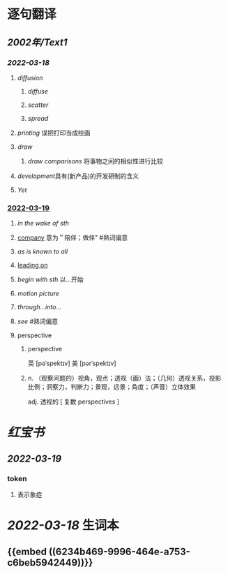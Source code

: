 * 逐句翻译
** [[2002年/Text1]]
*** [[2022-03-18]]
:PROPERTIES:
:id: 6234b469-9996-464e-a753-c6beb5942449
:END:
**** [[diffusion]]
:PROPERTIES:
:collapsed: true
:id: 6234b39a-2c23-497c-b192-eca820726bf6
:END:
***** [[diffuse]]
***** [[scatter]]
***** [[spread]]
**** [[printing]] 误把打印当成绘画
:PROPERTIES:
:id: 6234b39a-243e-4e3f-b9b2-fd47421eaf71
:END:
**** [[draw]]
:PROPERTIES:
:collapsed: true
:id: 6234b39a-bf6f-4b32-85ff-21315df29f02
:END:
***** [[draw comparisons]] 将事物之间的相似性进行比较
**** [[development]]具有(新产品)的开发研制的含义
:PROPERTIES:
:id: 6234b39a-9f37-42b5-88f9-9e26a6c70516
:END:
**** [[Yet]]
:PROPERTIES:
:id: 6234b39a-4074-4aad-a116-bb50f029dbc7
:END:
*** [[file:../journals/2022_03_19.org][2022-03-19]]
**** [[in the wake of sth]]
**** [[file:..pages/company.org][company]] 意为＂陪伴；做伴" #熟词偏意
**** [[as is known to all]]
**** [[file:./pages/leading on.org][leading on]]
**** [[begin with sth]] 以...开始
**** [[motion picture]]
**** [[through...into...]]
**** [[see]] #熟词偏意
**** perspective
***** perspective
英 [pəˈspektɪv] 美 [pərˈspektɪv]
***** n. （观察问题的）视角，观点；透视（画）法；（几何）透视关系，投影比例；洞察力，判断力；景观，远景；角度；（声音）立体效果
adj. 透视的
[ 复数 perspectives ]
* [[红宝书]]
** [[2022-03-19]]
*** token
**** 表示象症
* [[2022-03-18]] 生词本
SCHEDULED: <2022-03-21 Mon>
** {{embed ((6234b469-9996-464e-a753-c6beb5942449))}}